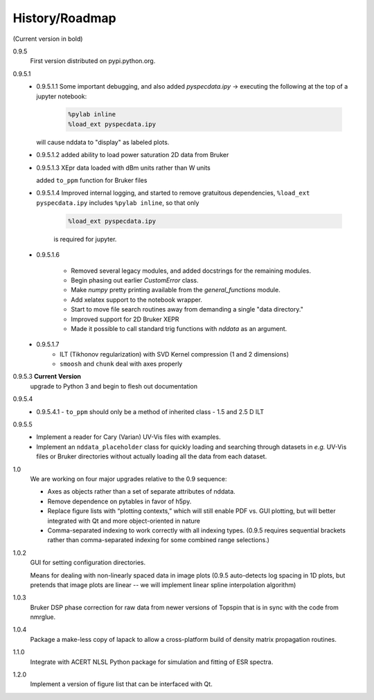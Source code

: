 History/Roadmap
---------------

(Current version in bold) 

0.9.5
    First version distributed on pypi.python.org.

0.9.5.1
    - 0.9.5.1.1
      Some important debugging, and also added `pyspecdata.ipy` → executing the following at the top of a jupyter notebook:

        .. code-block:: python

            %pylab inline
            %load_ext pyspecdata.ipy

      will cause nddata to "display" as labeled plots.

    - 0.9.5.1.2
      added ability to load power saturation 2D data from Bruker

    - 0.9.5.1.3
      XEpr data loaded with dBm units rather than W units

      added ``to_ppm`` function for Bruker files

    - 0.9.5.1.4
      Improved internal logging, and started to remove gratuitous dependencies,
      ``%load_ext pyspecdata.ipy`` includes
      ``%pylab inline``, so that only

        .. code-block:: python

            %load_ext pyspecdata.ipy

        is required for jupyter.
  
    - 0.9.5.1.6

        - Removed several legacy modules, and added docstrings for the remaining modules.

        - Begin phasing out earlier `CustomError` class.

        - Make `numpy` pretty printing available from the `general_functions` module.

        - Add xelatex support to the notebook wrapper.

        - Start to move file search routines away from demanding a single "data directory."

        - Improved support for 2D Bruker XEPR

        - Made it possible to call standard trig functions with `nddata` as an argument.
    - 0.9.5.1.7
        - ILT (Tikhonov regularization) with SVD Kernel compression
          (1 and 2 dimensions)
        - ``smoosh`` and ``chunk`` deal with axes properly

0.9.5.3 **Current Version**
    upgrade to Python 3 and begin to flesh out documentation

0.9.5.4
    - 0.9.5.4.1
      - ``to_ppm`` should only be a method of inherited class
      - 1.5 and 2.5 D ILT

0.9.5.5
    - Implement a reader for Cary (Varian) UV-Vis files with examples.
    - Implement an ``nddata_placeholder`` class for quickly loading and
      searching through datasets in *e.g.* UV-Vis files or Bruker directories
      without actually loading all the data from each dataset.
1.0
    We are working on four major upgrades relative to the 0.9 sequence:

    - Axes as objects rather than a set of separate attributes of nddata.
    - Remove dependence on pytables in favor of h5py.
    - Replace figure lists with “plotting contexts,” which will still
      enable PDF vs. GUI plotting, but will better integrated with Qt and
      more object-oriented in nature
    - Comma-separated indexing to work correctly with all indexing types.
      (0.9.5 requires sequential brackets rather than comma-separated
      indexing for some combined range selections.)

1.0.2
    GUI for setting configuration directories.

    Means for dealing with non-linearly spaced data in image plots
    (0.9.5 auto-detects log spacing in 1D plots,
    but pretends that image plots are linear -- we will implement linear spline
    interpolation algorithm)

1.0.3
    Bruker DSP phase correction for raw data from newer versions of Topspin that is in sync with the code from nmrglue.

1.0.4
    Package a make-less copy of lapack to allow a cross-platform build of density matrix propagation routines.

1.1.0
    Integrate with ACERT NLSL Python package for simulation and fitting of ESR spectra.

1.2.0
    Implement a version of figure list that can be interfaced with Qt.

